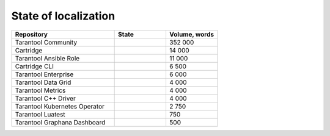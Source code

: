 State of localization
=====================

..  container:: table

    ..  list-table::
        :widths: 50 25 25
        :header-rows: 1

        *   -   Repository
            -   State
            -   Volume, words

        *   -   Tarantool Community
            -   |doc|
            -   352 000

        *   -   Cartridge
            -   |cartridge|
            -   14 000

        *   -   Tarantool Ansible Role
            -   |tarantool-ansible-role|
            -   11 000

        *   -   Cartridge CLI
            -   |cartridge-cli|
            -   6 500

        *   -   Tarantool Enterprise
            -   |tarantool-enterprise|
            -   6 000

        *   -   Tarantool Data Grid
            -   |tarantool-data-grid|
            -   4 000

        *   -   Tarantool Metrics
            -   |tarantool-metrics|
            -   4 000

        *   -   Tarantool C++ Driver
            -   |tarantool-cpp|
            -   4 000

        *   -   Tarantool Kubernetes Operator
            -   |tarantool-kubernetes-operator|
            -   2 750

        *   -   Tarantool Luatest
            -   |tarantool-luatest|
            -   750

        *   -   Tarantool Graphana Dashboard
            -   |tarantool-graphana-dashboard|
            -   500

.. |doc| image:: https://badges.crowdin.net/tarantool-docs/localized.svg
   :target: https://crowdin.com/project/tarantool-docs/ru#

.. |cartridge| image:: https://badges.crowdin.net/tarantool-cartridge-docs/localized.svg
   :target: https://crowdin.com/project/tarantool-cartridge-docs/ru#

.. |cartridge-cli| image:: https://badges.crowdin.net/tarantool-cartridge-cli/localized.svg
   :target: https://crowdin.com/project/tarantool-cartridge-cli/ru#

.. |tarantool-enterprise| image:: https://badges.crowdin.net/tarantool-enterprise-docs/localized.svg
   :target: https://crowdin.com/project/tarantool-enterprise-docs/ru#

.. |tarantool-data-grid| image:: https://badges.crowdin.net/tarantool-data-grid-docs/localized.svg
   :target: https://crowdin.com/project/tarantool-data-grid-docs/ru#

.. |tarantool-ansible-role| image:: https://badges.crowdin.net/tarantool-ansible-role/localized.svg
   :target: https://crowdin.com/project/tarantool-ansible-role/ru#


.. |tarantool-metrics| image:: https://badges.crowdin.net/tarantool-metrics-docs/localized.svg
   :target: https://crowdin.com/project/tarantool-metrics-docs/ru#


.. |tarantool-graphana-dashboard| image:: https://badges.crowdin.net/tarantool-graphana-dashboard/localized.svg
   :target: https://crowdin.com/project/tarantool-graphana-dashboard/ru#


.. |tarantool-kubernetes-operator| image:: https://badges.crowdin.net/tarantool-kubernetes-operator/localized.svg
   :target: https://crowdin.com/project/tarantool-kubernetes-operator/ru#


.. |tarantool-luatest| image:: https://badges.crowdin.net/tarantool-luatest/localized.svg
   :target: https://crowdin.com/project/tarantool-luatest/ru#


.. |tarantool-cpp| image:: https://badges.crowdin.net/tarantool-cpp/localized.svg
   :target: https://crowdin.com/project/tarantool-cpp/ru#
